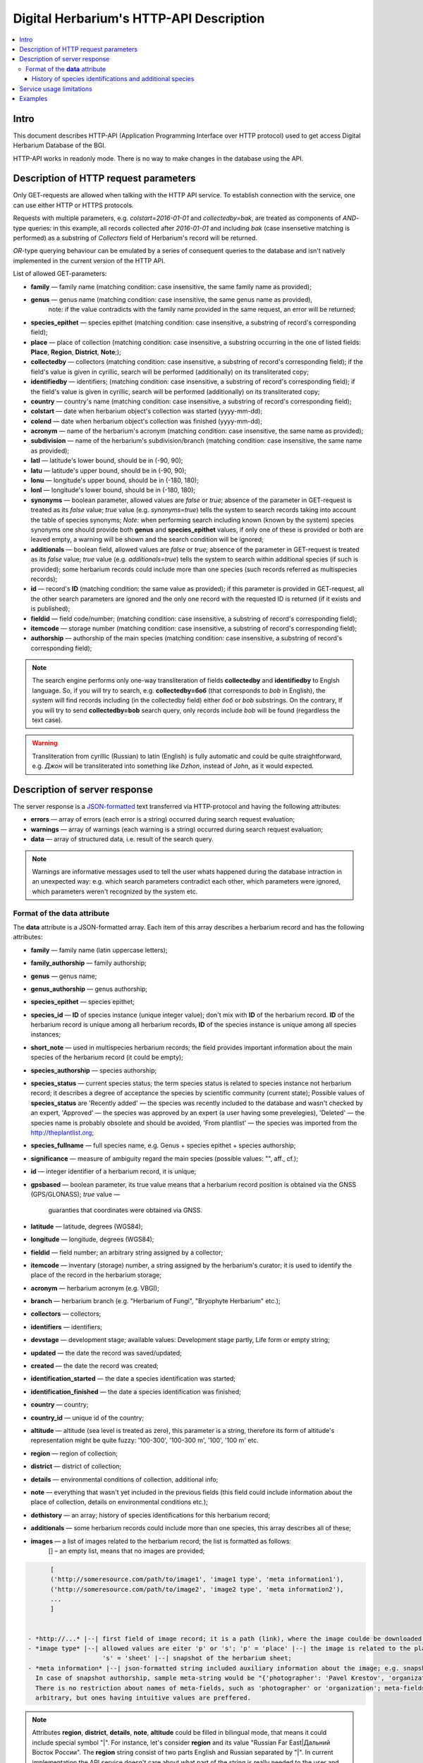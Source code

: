 ========================================
Digital Herbarium's HTTP-API Description
========================================

.. contents:: :local:

.. |---| unicode:: U+2014  .. em dash

.. |--| unicode:: U+2013   .. en dash


Intro
-----

This document describes HTTP-API (Application Programming Interface over HTTP protocol) used
to get access Digital Herbarium Database of the BGI.

HTTP-API works in readonly mode.
There is no way to make changes in the database using the API.


Description of HTTP request parameters
--------------------------------------

Only GET-requests are allowed when talking with the HTTP API service.
To establish connection with the service, one can use either HTTP or HTTPS protocols.

Requests with multiple parameters, e.g. `colstart=2016-01-01` and `collectedby=bak`,
are treated as components of `AND`-type queries:
in this example, all records collected
after `2016-01-01` and including `bak`
(case insensetive matching is performed)
as a substring of `Collectors` field of Herbarium's record will be returned.

`OR`-type querying behaviour can be emulated by a series of
consequent queries to the database and isn't natively implemented
in the current version of the HTTP API.

List of allowed GET-parameters:

- **family** |---| family name (matching condition: case insensitive, the same family name as provided);
- **genus** |---|  genus name (matching condition:  case insensitive, the same genus name as provided),
   note: if the value contradicts with the family name provided in the same request,
   an error will be returned;
- **species_epithet** |---| species epithet (matching condition:
  case insensitive, a substring of record's corresponding field);
- **place** |---|  place of collection (matching condition: case insensitive,
  a substring occurring in the one of listed fields: **Place**, **Region**, **District**, **Note**;);
- **collectedby** |---| collectors (matching condition: case insensitive, a substring of record's corresponding field);
  if the field's value is given in cyrillic, search will be performed (additionally) on its transliterated copy;
- **identifiedby** |---| identifiers; (matching condition: case insensitive, a substring of record's corresponding field);
  if the field's value is given in cyrillic, search will be performed (additionally) on its transliterated copy;
- **country** |---| country's name (matching condition: case insensitive, a substring of record's corresponding field);
- **colstart** |---| date when herbarium object's collection was started (yyyy-mm-dd);
- **colend** |---|  date when herbarium object's collection was finished (yyyy-mm-dd);
- **acronym** |---| name of the herbarium's acronym (matching condition:
  case insensitive, the same name as provided);
- **subdivision** |---| name of the herbarium's subdivision/branch (matching condition:
  case insensitive, the same name as provided);
- **latl** |---| latitude's lower bound, should be in (-90, 90);
- **latu** |---| latitude's upper bound, should be in (-90, 90);
- **lonu** |---| longitude's upper bound, should be in (-180, 180);
- **lonl** |---| longitude's lower bound, should be in (-180, 180);
- **synonyms** |---| boolean parameter, allowed values are `false` or `true`; absence of the parameter
  in GET-request is treated as its `false` value; `true` value (e.g. `synonyms=true`)
  tells the system to search records taking into account the table of species synonyms;
  *Note:* when performing search including known
  (known by the system) species synonyms one should provide
  both **genus** and **species_epithet** values,
  if only one of these is provided or both are leaved empty,
  a warning will be shown and the search condition will be ignored;
- **additionals** |---| boolean field, allowed values are `false` or `true`;
  absence of the parameter in GET-request is treated as its `false` value;
  `true` value (e.g. `additionals=true`) tells the system to
  search within additional species (if such is provided);
  some herbarium records could include more than one species (such records referred as multispecies records);
- **id** |---| record's **ID** (matching condition: the same value as provided);
  if this parameter is provided in GET-request,
  all the other search parameters are ignored and the only one record
  with the requested ID is returned (if it exists and is published);
- **fieldid** |---| field code/number; (matching condition: case insensitive, a substring of record's corresponding field);
- **itemcode** |---| storage number (matching condition: case insensitive, a substring of record's corresponding field);
- **authorship** |---| authorship of the main species (matching condition: case insensitive, a substring of record's corresponding field);

.. _ISO3166-1-en: https://en.wikipedia.org/wiki/ISO_3166-1
.. _ISO3166-1-ru: https://ru.wikipedia.org/wiki/ISO_3166-1

.. note::

    The search engine performs only one-way transliteration of fields
    **collectedby** and **identifiedby** to Englsh language.
    So, if you will try to search, e.g. **collectedby=боб** (that corresponds to `bob` in English),
    the system will find  records including (in the collectedby field)
    either `боб` or `bob` substrings.
    On the contrary, If you will try to send **collectedby=bob** search query, only
    records include `bob` will be found
    (regardless the text case).

.. warning::

    Transliteration from cyrillic (Russian) to latin (English)
    is fully automatic
    and could be quite straightforward,
    e.g. `Джон` will be transliterated into something like `Dzhon`,
    instead of `John`, as it would expected.


Description of server response
------------------------------

The server response is a `JSON-formatted`_ text transferred via HTTP-protocol and having the following attributes:

.. _JSON-formatted: http://www.json.org

- **errors** |---| array of errors (each error is a string) occurred during search request evaluation;
- **warnings** |---| array of warnings (each warning is a string) occurred during search request evaluation;
- **data** |---| array of structured data, i.e. result of the search query.


.. note::

    Warnings are informative messages used to tell
    the user whats happened during the database intraction
    in an unexpected way:
    e.g. which search parameters contradict each other,
    which parameters were ignored, which parameters weren't recognized by the system etc.



Format of the **data** attribute
~~~~~~~~~~~~~~~~~~~~~~~~~~~~~~~~

The **data** attribute is a JSON-formatted array.
Each item of this array describes a herbarium record and
has the following attributes:

- **family** |---| family name (latin uppercase letters); 
- **family_authorship** |---| family authorship; 
- **genus** |---| genus name;
- **genus_authorship** |---| genus authorship;
- **species_epithet** |---| species epithet;
- **species_id** |---| **ID** of species instance (unique integer value); don't mix with **ID** of the
  herbarium record. **ID**  of the herbarium record is unique among
  all herbarium records, **ID** of the species instance is unique
  among all species instances;
- **short_note** |---| used in multispecies herbarium records;
  the field provides important information about the main species
  of the herbarium record (it could be empty);
- **species_authorship** |---| species authorship;
- **species_status** |---| current species status;
  the term species status is related to species instance not
  herbarium record; it describes a degree of acceptance the
  species by scientific community (current state);
  Possible values of **species_status** are 'Recently added' |---|
  the species was recently included to the database and wasn't
  checked by an expert, 'Approved' |---| the species was approved by
  an expert (a user having some prevelegies),
  'Deleted' |---| the species name is probably obsolete and should be avoided,
  'From plantlist' |---| the species was imported from the http://theplantlist.org;
- **species_fullname** |---| full species name, e.g. Genus + species epithet + species authorship;
- **significance** |---| measure of ambiguity regard the main species (possible values: "", aff., cf.);
- **id** |---| integer identifier of a herbarium record, it is unique;
- **gpsbased** |---| boolean parameter, its true value means that a herbarium record
  position is obtained via the GNSS (GPS/GLONASS); `true` value |---|
   guaranties that coordinates were obtained via GNSS.
- **latitude** |---|  latitude, degrees (WGS84);
- **longitude** |---| longitude, degrees (WGS84);
- **fieldid** |---| field number; an arbitrary string assigned by a collector;
- **itemcode** |---| inventary (storage) number, a string assigned by the herbarium's curator;
  it is used to identify the place of the record in the herbarium storage;
- **acronym** |---| herbarium acronym (e.g. VBGI);
- **branch** |---| herbarium branch (e.g. "Herbarium of Fungi", "Bryophyte Herbarium" etc.);
- **collectors** |---| collectors;
- **identifiers** |---| identifiers;
- **devstage** |---| development stage; available values: Development stage partly, Life form or empty string;
- **updated** |---| the date the record was saved/updated;
- **created** |---|  the date the record was created;
- **identification_started** |---| the date a species identification was stаrted;
- **identification_finished** |---| the date a species identification was finished; 
- **country** |---|  country;
- **country_id** |---| unique id of the country;
- **altitude** |---| altitude (sea level is treated as zero),
  this parameter is a string, therefore its form of altitude's
  representation might be quite fuzzy: '100-300', '100-300 m', '100', '100 m' etc.
- **region** |---|  region of collection;
- **district** |---| district of collection;
- **details** |---| environmental conditions of collection, additional info;
- **note** |---| everything that wasn't yet included
  in the previous fields (this field could include information about the place of collection,
  details on environmental conditions etc.);
- **dethistory** |---| an array; history of species identifications for this herbarium record;
- **additionals** |---| some herbarium records could include more than one species, this array describes all of these;
- **images** |---| a list of images related to the herbarium record; the list is formatted as follows:
             [] |--| an empty list, means that  no images are provided;

.. code:: python

              [
              ('http://someresource.com/path/to/image1', 'image1 type', 'meta information1'),
              ('http://someresource.com/path/to/image2', 'image2 type', 'meta information2'),
              ...
              ]


        - *http://...* |--| first field of image record; it is a path (link), where the image coulde be downloaded from;
        - *image type* |--| allowed values are eiter 'p' or 's'; 'p' = 'place' |--| the image is related to the place of collection (e.g. snapshot of nature from top of the mountain etc.);
                            's' = 'sheet' |--| snapshot of the herbarium sheet;
        - *meta information* |--| json-formatted string included auxiliary information about the image; e.g. snapshot authorship, snapshot date, etc.
          In case of snapshot authorship, sample meta-string would be "{'photographer': 'Pavel Krestov', 'organization': 'Vladivostok Botanical Garden Institute'}"
          There is no restriction about names of meta-fields, such as 'photographer' or 'organization'; meta-fields could be
          arbitrary, but ones having intuitive values are preffered. 


.. _field_reference_label:

.. note::

    Attributes **region**, **district**, **details**, **note**, **altitude** could be filled
    in bilingual mode, that means it could include special symbol "|".
    For instance, let's consider **region** and its value "Russian Far East|Дальний Восток России".
    The **region** string consist of two parts English and Russian separated by "|".
    In current implementation the API service doesn't care about what part of
    the string is really needed to the user and returns the entire string.
    Handling such cases, e.g. removing unnecessary substrings from left or right side of the "|" symbol,
    should be performed by the user.


.. note::

    Unpublished records are excluded from search results.


Structure of **dethistory** and **additionals** arrays are described below.


History of species identifications and additional species
`````````````````````````````````````````````````````````

**History of species identifications**

Each item of the array "History of species identifications" (**dethistory**)
describes an attempt of identification/confirmation
of the main species related to the herbarium record.

History of species identifications (**dethistory**) is an array having the following fields:

- **valid_from** |---| start date of species assignment validity;
- **valid_to** |---| start date of species assignment validity; empty field means that species assignment
  is actual since the **valid_from** date;
- **family** |---| family name;
- **family_authorship** |---| family authorship;
- **genus** |---| genus name;
- **genus_authorship** |---| genus authorship;
- **species_epithet** |---| species epithet;
- **species_id** |---| **ID** of species instance; 
- **species_authorship** |---| species authorship;
- **species_status** |---|  species instance status;
- **species_fullname** |---| full species name (Genus name + species epithet + species authorship);


.. note::

    If herbarium record/sheet include more than one species,
    than "history of species identifications" is related to the main
    species of the record only.


**Additional species**

Items of the array "Additional species" (**additionals**)
describe all species attached to the current herbarium record/sheet
and have the following fields
(fields have almost the same meaning as for **dethistory** array):

- **valid_from** |---| beginning date of validity of identification;
- **valid_to** |---| ending date of validity of identification; empty field means that species assignment to the herbarium record is actual since **valid_from** date;
- **family** |---| family name;
- **family_authorship** |---| family authorship;
- **genus** |---| genus name;
- **genus_authorship** |---| genus authorship;
- **species_epithet** |---| species epithet;
- **species_id** |---| **ID** of species instance; 
- **species_authorship** |---| species authorship;
- **species_status** |---|  species instance status;
- **species_fullname** |---| full species name;
- **significance** |---| measure of ambiguity regard the current species (possible values: "", aff., cf.);
- **note** |---| additional information about the current species;

.. note::
    The **note** field could be filled out with bilingual mode support (e.g. using the "|" symbol);
    So, it behaves like described :ref:`early <field_reference_label>`.


*Example*

Let us consider an example of **additionals** array of the following form (not all fields are shown for short):

.. code:: Python

    [
    {'genus': 'Quercus', 'species_epithet': 'mongolica', ... ,'valid_from': '2015-05-05', 'valid_to': '2016-01-01'},
    {'genus': 'Quercus', 'species_epithet': 'dentata', ... ,'valid_from': '2016-01-01', 'valid_to': ''},
    {'genus': 'Betula', 'species_epithet': 'manshurica', ... ,'valid_from': '2015-05-05', 'valid_to': ''},
    {'genus': 'Betula', 'species_epithet': 'davurica', ... ,'valid_from': '2015-05-05', 'valid_to': ''},
    ]

Inetpretation:

So, if today is 2015, 1 Sept, than the array includes 
*Quercus mongolica*, *Betula manshurica* and *Betula davurica*, but *Quercus dentata* should be treated
as out-of-date for this date.

If today is 2017, e.g. 1 Jan 2017, than out-of-date status should be assigned to *Quercus mongolica*, 
and, therefore, actual set of species includes 
*Quercus dentata*, *Betula manshurica* и *Betula davurica*.


Service usage limitations
-------------------------

Due to long evaluation time needed to handle each HTTP-request,
there are some restrictions on creating
such long running keep-alive HTTP-connections (when using the HTTP API Service).

The number of allowed simultaneous connections to the service is determined by
JSON_API_SIMULTANEOUS_CONN_ value.

.. _JSON_API_SIMULTANEOUS_CONN:  https://github.com/VBGI/herbs/blob/master/herbs/conf.py

When the number of simultaneous connections is exceeded, the server doesn't evaluate
search requests, but an error message  is returned.

This behaviour isn't related to search-by-id queries.
Search-by-id queries are evaluated quickly and have no special limitations.

Attempt to get data for unpublished record by its **ID** leads to an error message.



Examples
--------

To get tested with the service, one can build a search request
using web-browser (just follow the links below):

http://botsad.ru/hitem/json/?genus=riccardia&collectedby=bakalin

Follow through the link will lead to json-response that includes all known
(and published) herbarium records with genus *Riccardia* and collected by `bakalin`.


Searching by **ID** (`colstart` will be ignored):

http://botsad.ru/hitem/json?id=500&colstart=2016-01-01

http://botsad.ru/hitem/json?id=44

http://botsad.ru/hitem/json?id=5



.. _search_httpapi_examples:


.. seealso::

    `Accessing Digital Herbarium using Python <https://nbviewer.jupyter.org/github/VBGI/herbs/blob/master/herbs/docs/tutorial/Python/en/Python.ipynb>`_

    `Accessing Digital Herbarium using R <https://nbviewer.jupyter.org/github/VBGI/herbs/blob/master/herbs/docs/tutorial/R/en/R.ipynb>`_
